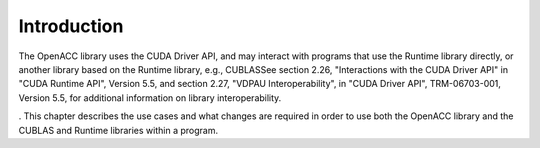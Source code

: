 Introduction
************

The OpenACC library uses the CUDA Driver API, and may interact with
programs that use the Runtime library directly, or another library
based on the Runtime library, e.g., CUBLASSee section 2.26,
"Interactions with the CUDA Driver API" in
"CUDA Runtime API", Version 5.5, and section 2.27, "VDPAU
Interoperability", in "CUDA Driver API", TRM-06703-001, Version 5.5,
for additional information on library interoperability.

.
This chapter describes the use cases and what changes are
required in order to use both the OpenACC library and the CUBLAS and Runtime
libraries within a program.

